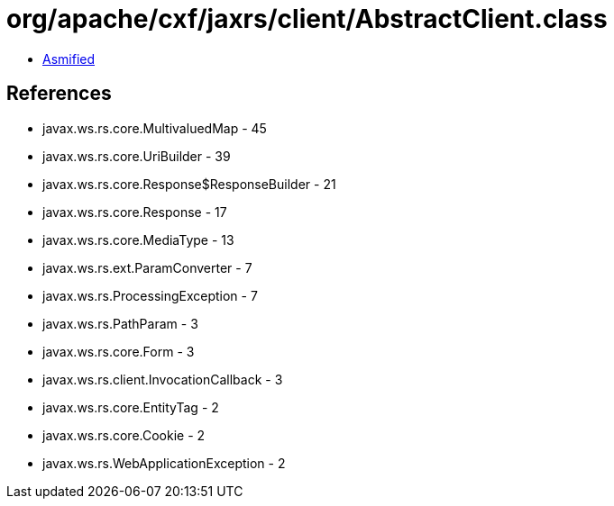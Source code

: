 = org/apache/cxf/jaxrs/client/AbstractClient.class

 - link:AbstractClient-asmified.java[Asmified]

== References

 - javax.ws.rs.core.MultivaluedMap - 45
 - javax.ws.rs.core.UriBuilder - 39
 - javax.ws.rs.core.Response$ResponseBuilder - 21
 - javax.ws.rs.core.Response - 17
 - javax.ws.rs.core.MediaType - 13
 - javax.ws.rs.ext.ParamConverter - 7
 - javax.ws.rs.ProcessingException - 7
 - javax.ws.rs.PathParam - 3
 - javax.ws.rs.core.Form - 3
 - javax.ws.rs.client.InvocationCallback - 3
 - javax.ws.rs.core.EntityTag - 2
 - javax.ws.rs.core.Cookie - 2
 - javax.ws.rs.WebApplicationException - 2
